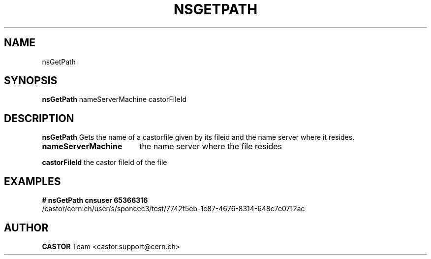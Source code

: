 .\" ******************************************************************************
.\"                      nsGetPath
.\"
.\" This file is part of the Castor project.
.\" See http://castor.web.cern.ch/castor
.\"
.\" Copyright (C) 2003  CERN
.\" This program is free software; you can redistribute it and/or
.\" modify it under the terms of the GNU General Public License
.\" as published by the Free Software Foundation; either version 2
.\" of the License, or (at your option) any later version.
.\" This program is distributed in the hope that it will be useful,
.\" but WITHOUT ANY WARRANTY; without even the implied warranty of
.\" MERCHANTABILITY or FITNESS FOR A PARTICULAR PURPOSE.  See the
.\" GNU General Public License for more details.
.\" You should have received a copy of the GNU General Public License
.\" along with this program; if not, write to the Free Software
.\" Foundation, Inc., 59 Temple Place - Suite 330, Boston, MA 02111-1307, USA.
.\"
.\" @(.\")$RCSfile: nsGetPath.man,v $ $Revision: 1.1 $ $Release$ $Date: 2005/10/12 13:53:09 $ $Author: sponcec3 $
.\"
.\" man page for the nsGetPath command
.\"
.\" @author Castor Dev team, castor-dev@cern.ch
.\" *****************************************************************************/
.TH NSGETPATH 1 "$Date: 2005/10/12 13:53:09 $" CASTOR "Gets the path of a castor file from its fileId"
.SH NAME
nsGetPath
.SH SYNOPSIS
.B nsGetPath
nameServerMachine castorFileId
.SH DESCRIPTION
.B  nsGetPath
Gets the name of a castorfile given by its fileid and the
name server where it resides.

.TP 18
.B nameServerMachine
the name server where the file resides
.LP
.B castorFileId
the castor fileId of the file


.SH EXAMPLES
.BI #\ nsGetPath\ cnsuser\ 65366316
.fi
/castor/cern.ch/user/s/sponcec3/test/7742f5eb-1c87-4676-8314-648c7e0712ac

.SH AUTHOR
\fBCASTOR\fP Team <castor.support@cern.ch>
